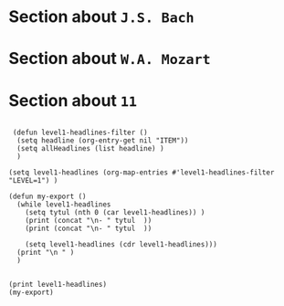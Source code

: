# Created 2023-11-14 Tue 22:17
#+title: 
#+author: mb
* Section about =J.S. Bach=

* Section about =W.A. Mozart=

* Section about =11=
#+begin_src elisp

   (defun level1-headlines-filter ()
    (setq headline (org-entry-get nil "ITEM"))
    (setq allHeadlines (list headline) )    
    )

  (setq level1-headlines (org-map-entries #'level1-headlines-filter "LEVEL=1") )

  (defun my-export ()
    (while level1-headlines
      (setq tytul (nth 0 (car level1-headlines)) )
      (print (concat "\n- " tytul  ))
      (print (concat "\n- " tytul  ))

      (setq level1-headlines (cdr level1-headlines)))
    (print "\n " )
    )


  (print level1-headlines)
  (my-export)
#+end_src

#+results: 
#+begin_example

  (("Section about {{{results(=J.S. Bach=)}}}") ("Section about {{{results(=W.A. Mozart=)}}}") ("Section about {{{results(=11=)}}}"))

  "
  - Section about {{{results(=J.S. Bach=)}}}"

  "
  - Section about {{{results(=J.S. Bach=)}}}"

  "
  - Section about {{{results(=W.A. Mozart=)}}}"

  "
  - Section about {{{results(=W.A. Mozart=)}}}"

  "
  - Section about {{{results(=11=)}}}"

  "
  - Section about {{{results(=11=)}}}"

  "
   "
#+end_example
